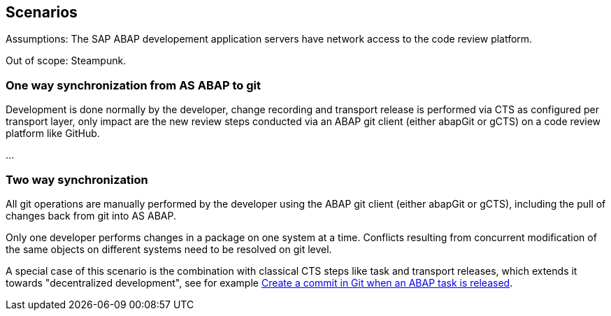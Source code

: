 == Scenarios

Assumptions: The SAP ABAP developement application servers have network access to the code review platform.

Out of scope: Steampunk.

=== One way synchronization from AS ABAP to git
Development is done normally by the developer,
change recording and transport release is performed via CTS as configured per transport layer,
only impact are the new review steps conducted via an ABAP git client (either abapGit or gCTS) on a code review platform like GitHub.

...

=== Two way synchronization
All git operations are manually performed by the developer using the ABAP git client (either abapGit or gCTS), including the pull of changes back from git into AS ABAP.

Only one developer performs changes in a package on one system at a time. Conflicts resulting from concurrent modification of the same objects on different systems need to be resolved on git level.

A special case of this scenario is the combination with classical CTS steps like task and transport releases, which extends it towards "decentralized development", see for example link:https://blogs.sap.com/2020/08/05/create-a-commit-in-git-when-an-abap-task-is-released/[Create a commit in Git when an ABAP task is released].
